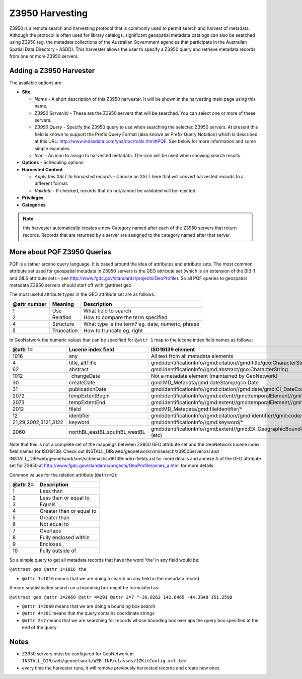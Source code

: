 .. _z3950_harvester:

Z3950 Harvesting
----------------

Z3950 is a remote search and harvesting protocol that is commonly used to permit search and harvest of metadata. Although the protocol is often used for library catalogs, significant geospatial metadata catalogs can also be searched using Z3950 (eg. the metadata collections of the Australian Government agencies that participate in the Australian Spatial Data Directory - ASDD). This harvester allows the user to specify a Z3950 query and retrieve metadata records from one or more Z3950 servers.

Adding a Z3950 Harvester
````````````````````````

The available options are:

- **Site**

  - *Name* - A short description of this Z3950 harvester. It will be shown in the harvesting main page using this name.
  - *Z3950 Server(s)* - These are the Z3950 servers that will be searched. You can select one or more of these servers.
  - *Z3950 Query* - Specify the Z3950 query to use when searching the selected Z3950 servers. At present this field is known to support the Prefix Query Format (also known as Prefix Query Notation) which is described at this URL: http://www.indexdata.com/yaz/doc/tools.html#PQF. See below for more information and some simple examples.
  - *Icon* - An icon to assign to harvested metadata. The icon will be used when showing search results.

- **Options** - Scheduling options.



- **Harvested Content**

  - *Apply this XSLT to harvested records* - Choose an XSLT here that will convert harvested records to a different format.
  - *Validate* - If checked, records that do not/cannot be validated will be rejected.

- **Privileges**



- **Categories**



.. note:: this harvester automatically creates a new Category named after each of the Z3950 servers that return records. Records that are returned by a server are assigned to the category named after that server.

More about PQF Z3950 Queries
````````````````````````````

PQF is a rather arcane query language. It is based around the idea of attributes and attribute sets. The most common attribute set used for geospatial metadata in Z3950 servers is the GEO attribute set (which is an extension of the BIB-1 and GILS attribute sets - see http://www.fgdc.gov/standards/projects/GeoProfile). So all PQF queries to geospatial metadata Z3950 servers should start off with @attrset geo.

The most useful attribute types in the GEO attribute set are as follows:

================  ==========  =================================================
@attr number      Meaning     Description
================  ==========  =================================================
1                 Use         What field to search
2                 Relation    How to compare the term specified
4                 Structure   What type is the term? eg. date, numeric, phrase
5                 Truncation  How to truncate eg. right
================  ==========  =================================================

In GeoNetwork the numeric values that can be specified for ``@attr 1`` map to the lucene index field names as follows:

====================  =============================  ================================================================================================================
@attr 1=              Lucene index field             ISO19139 element
====================  =============================  ================================================================================================================
1016                  any                            All text from all metadata elements
4                     title, altTitle                gmd:identificationInfo//gmd:citation//gmd:title/gco:CharacterString
62                    abstract                       gmd:identificationInfo//gmd:abstract/gco:CharacterString
1012                  _changeDate                    Not a metadata element (maintained by GeoNetwork)
30                    createDate                     gmd:MD_Metadata/gmd:dateStamp/gco:Date
31                    publicationDate                gmd:identificationInfo//gmd:citation//gmd:date/gmd:CI_DateCode/@codeListValue='publication'
2072                  tempExtentBegin                gmd:identificationInfo//gmd:extent//gmd:temporalElement//gml:begin(Position)
2073                  tempExtentEnd                  gmd:identificationInfo//gmd:extent//gmd:temporalElement//gml:end(Position)
2012                  fileId                         gmd:MD_Metadata/gmd:fileIdentifier/*
12                    identifier                     gmd:identificationInfo//gmd:citation//gmd:identifier//gmd:code/*
21,29,2002,3121,3122  keyword                        gmd:identificationInfo//gmd:keyword/*
2060                  northBL,eastBL,southBL,westBL  gmd:identificationInfo//gmd:extent//gmd:EX_GeographicBoundingBox/gmd:westBoundLongitude*/gco:Decimal (etc)
====================  =============================  ================================================================================================================

Note that this is not a complete set of the mappings between Z3950 GEO attribute set and the GeoNetwork lucene index field names for ISO19139. Check out INSTALL_DIR/web/geonetwork/xml/search/z3950Server.xsl and INSTALL_DIR/web/geonetwork/xml/schemas/iso19139/index-fields.xsl for more details and annexe A of the GEO attribute set for Z3950 at http://www.fgdc.gov/standards/projects/GeoProfile/annex_a.html for more details.

Common values for the relation attribute (``@attr=2``):

====================  ===================================================================================
@attr 2=              Description
====================  ===================================================================================
1                     Less than
2                     Less than or equal to
3                     Equals
4                     Greater than or equal to
5                     Greater than
6                     Not equal to
7                     Overlaps
8                     Fully enclosed within
9                     Encloses
10                    Fully outside of
====================  ===================================================================================


So a simple query to get all metadata records that have the word 'the' in any field would be:

``@attrset geo @attr 1=1016 the``

- ``@attr 1=1016`` means that we are doing a search on any field in the metadata record

A more sophisticated search on a bounding box might be formulated as:

``@attrset geo @attr 1=2060 @attr 4=201 @attr 2=7 "-36.8262 142.6465 -44.3848 151.2598``

- ``@attr 1=2060`` means that we are doing a bounding box search
- ``@attr 4=201`` means that the query contains coordinate strings
- ``@attr 2=7`` means that we are searching for records whose bounding box overlaps the query box specified at the end of the query

Notes
`````

- Z3950 servers must be configured for GeoNetwork in ``INSTALL_DIR/web/geonetwork/WEB-INF/classes/JZKitConfig.xml.tem``
- every time the harvester runs, it will remove previously harvested records and create new ones.

